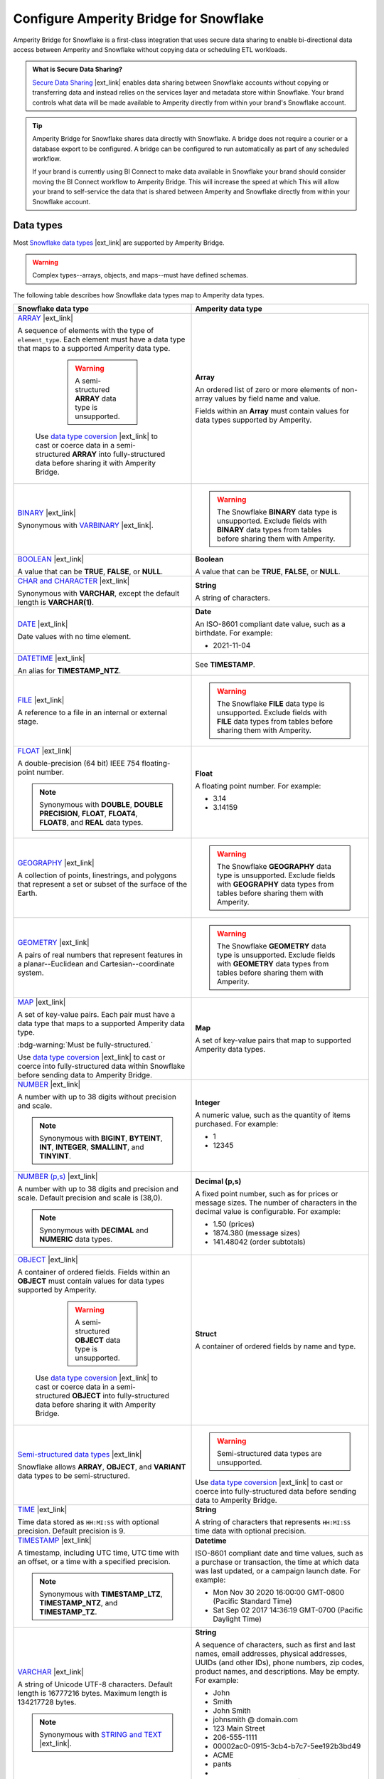 .. https://docs.amperity.com/operator/


.. |destination-name| replace:: Snowflake


.. meta::
    :description lang=en:
        Amperity Bridge for Snowflake is a first-class integration that uses secure data sharing to enable bi-directional data access between Amperity and Snowflake.

.. meta::
    :content class=swiftype name=body data-type=text:
        Amperity Bridge for Snowflake is a first-class integration that uses secure data sharing to enable bi-directional data access between Amperity and Snowflake.

.. meta::
    :content class=swiftype name=title data-type=string:
        Configure Amperity Bridge for Snowflake

==================================================
Configure Amperity Bridge for Snowflake
==================================================

.. bridge-snowflake-about-start

Amperity Bridge for Snowflake is a first-class integration that uses secure data sharing to enable bi-directional data access between Amperity and Snowflake without copying data or scheduling ETL workloads.

.. bridge-snowflake-about-end

.. bridge-snowflake-what-is-data-sharing-start

.. admonition:: What is Secure Data Sharing?

   `Secure Data Sharing <https://docs.snowflake.com/en/user-guide/data-sharing-intro>`__ |ext_link| enables data sharing between Snowflake accounts without copying or transferring data and instead relies on the services layer and metadata store within Snowflake. Your brand controls what data will be made available to Amperity directly from within your brand's Snowflake account.

.. bridge-snowflake-what-is-data-sharing-end

.. bridge-snowflake-switch-to-bridge-start

.. tip:: Amperity Bridge for Snowflake shares data directly with Snowflake. A bridge does not require a courier or a database export to be configured. A bridge can be configured to run automatically as part of any scheduled workflow.

   If your brand is currently using BI Connect to make data available in Snowflake your brand should consider moving the BI Connect workflow to Amperity Bridge. This will increase the speed at which This will allow your brand to self-service the data that is shared between Amperity and Snowflake directly from within your Snowflake account.

.. bridge-snowflake-switch-to-bridge-end


.. _bridge-snowflake-data-types:

Data types
==================================================

.. bridge-databricks-data-types-start

Most `Snowflake data types <https://docs.snowflake.com/en/sql-reference/intro-summary-data-types>`__ |ext_link| are supported by Amperity Bridge.

.. warning:: Complex types--arrays, objects, and maps--must have defined schemas.

The following table describes how Snowflake data types map to Amperity data types.

.. list-table::
   :widths: 50 50
   :header-rows: 1

   * - Snowflake data type
     - Amperity data type

   * - `ARRAY <https://docs.snowflake.com/en/sql-reference/data-types-structured#specifying-a-structured-array-type>`__ |ext_link|

       A sequence of elements with the type of ``element_type``. Each element must have a data type that maps to a supported Amperity data type.

	   .. warning:: A semi-structured **ARRAY** data type is unsupported.

          Use `data type coversion <https://docs.snowflake.com/en/sql-reference/data-type-conversion>`__ |ext_link| to cast or coerce data in a semi-structured **ARRAY** into fully-structured data before sharing it with Amperity Bridge.

     - **Array**

       An ordered list of zero or more elements of non-array values by field name and value.

       Fields within an **Array** must contain values for data types supported by Amperity.


   * - `BINARY <https://docs.snowflake.com/en/sql-reference/data-types-text#binary>`__ |ext_link|

       Synonymous with `VARBINARY <https://docs.snowflake.com/en/sql-reference/data-types-text#varbinary>`__ |ext_link|.

     - .. warning:: The Snowflake **BINARY** data type is unsupported. Exclude fields with **BINARY** data types from tables before sharing them with Amperity.


   * - `BOOLEAN <https://docs.snowflake.com/en/sql-reference/data-types-logical#boolean>`__ |ext_link|

       A value that can be **TRUE**, **FALSE**, or **NULL**.

     - **Boolean**

       A value that can be **TRUE**, **FALSE**, or **NULL**.


   * - `CHAR and CHARACTER <https://docs.snowflake.com/en/sql-reference/data-types-text#char-character-nchar>`__ |ext_link|

       Synonymous with **VARCHAR**, except the default length is **VARCHAR(1)**.

     - **String**

       A string of characters.


   * - `DATE <https://docs.snowflake.com/en/sql-reference/data-types-datetime#label-datatypes-date>`__ |ext_link|

       Date values with no time element.

     - **Date**

       An ISO-8601 compliant date value, such as a birthdate. For example:

       * 2021-11-04


   * - `DATETIME <https://docs.snowflake.com/en/sql-reference/data-types-datetime#datetime>`__ |ext_link|

       An alias for **TIMESTAMP_NTZ**.

     - See **TIMESTAMP**.


   * - `FILE <https://docs.snowflake.com/en/sql-reference/data-types-unstructured#file-data-type>`__ |ext_link|

       A reference to a file in an internal or external stage.

     - .. warning:: The Snowflake **FILE** data type is unsupported. Exclude fields with **FILE** data types from tables before sharing them with Amperity.


   * - `FLOAT <https://docs.snowflake.com/en/sql-reference/data-types-numeric#float-float4-float8>`__ |ext_link|

       A double-precision (64 bit) IEEE 754 floating-point number.

       .. note:: Synonymous with **DOUBLE**, **DOUBLE PRECISION**, **FLOAT**, **FLOAT4**, **FLOAT8**, and **REAL** data types.

     - **Float**

       A floating point number. For example:

       * 3.14
       * 3.14159


   * - `GEOGRAPHY <https://docs.snowflake.com/en/sql-reference/data-types-geospatial#label-data-types-geography>`__ |ext_link|

       A collection of points, linestrings, and polygons that represent a set or subset of the surface of the Earth.

     - .. warning:: The Snowflake **GEOGRAPHY** data type is unsupported. Exclude fields with **GEOGRAPHY** data types from tables before sharing them with Amperity.


   * - `GEOMETRY <https://docs.snowflake.com/en/sql-reference/data-types-geospatial#label-data-types-geometry>`__ |ext_link|

       A pairs of real numbers that represent features in a planar--Euclidean and Cartesian--coordinate system.

     - .. warning:: The Snowflake **GEOMETRY** data type is unsupported. Exclude fields with **GEOMETRY** data types from tables before sharing them with Amperity.


   * - `MAP <https://docs.snowflake.com/en/sql-reference/data-types-structured#label-structured-types-specifying-map>`__ |ext_link|

       A set of key-value pairs. Each pair must have a data type that maps to a supported Amperity data type.

       :bdg-warning:`Must be fully-structured.`

       Use `data type coversion <https://docs.snowflake.com/en/sql-reference/data-type-conversion>`__ |ext_link| to cast or coerce into fully-structured data within Snowflake before sending data to Amperity Bridge.

     - **Map**

       A set of key-value pairs that map to supported Amperity data types.


   * - `NUMBER <https://docs.snowflake.com/en/sql-reference/data-types-numeric#number>`__ |ext_link|

       A number with up to 38 digits without precision and scale.

       .. note:: Synonymous with **BIGINT**, **BYTEINT**, **INT**, **INTEGER**, **SMALLINT**, and **TINYINT**.

     - **Integer**

       A numeric value, such as the quantity of items purchased. For example:

       * 1
       * 12345


   * - `NUMBER (p,s) <https://docs.snowflake.com/en/sql-reference/data-types-numeric#number>`__ |ext_link|

       A number with up to 38 digits and precision and scale. Default precision and scale is (38,0).

       .. note:: Synonymous with **DECIMAL** and **NUMERIC** data types.

     - **Decimal (p,s)**

       A fixed point number, such as for prices or message sizes. The number of characters in the decimal value is configurable. For example:

       * 1.50 (prices)
       * 1874.380 (message sizes)
       * 141.48042 (order subtotals)


   * - `OBJECT <https://docs.snowflake.com/en/sql-reference/data-types-structured#label-structured-types-specifying-object>`__ |ext_link|

       A container of ordered fields. Fields within an **OBJECT** must contain values for data types supported by Amperity.

	   .. warning:: A semi-structured **OBJECT** data type is unsupported.

          Use `data type coversion <https://docs.snowflake.com/en/sql-reference/data-type-conversion>`__ |ext_link| to cast or coerce data in a semi-structured **OBJECT** into fully-structured data before sharing it with Amperity Bridge.

     - **Struct**

       A container of ordered fields by name and type.


   * - `Semi-structured data types <https://docs.snowflake.com/en/sql-reference/data-types-semistructured>`__ |ext_link|

       Snowflake allows **ARRAY**, **OBJECT**, and **VARIANT** data types to be semi-structured.

     - .. warning:: Semi-structured data types are unsupported.

       Use `data type coversion <https://docs.snowflake.com/en/sql-reference/data-type-conversion>`__ |ext_link| to cast or coerce into fully-structured data before sending data to Amperity Bridge.


   * - `TIME <https://docs.snowflake.com/en/sql-reference/data-types-datetime#time>`__ |ext_link|

       Time data stored as ``HH:MI:SS`` with optional precision. Default precision is 9.

     - **String**

       A string of characters that represents ``HH:MI:SS`` time data with optional precision.


   * - `TIMESTAMP <https://docs.snowflake.com/en/sql-reference/data-types-datetime#label-datatypes-timestamp-variations>`__ |ext_link|

       A timestamp, including UTC time, UTC time with an offset, or a time with a specified precision.

       .. note:: Synonymous with **TIMESTAMP_LTZ**, **TIMESTAMP_NTZ**, and **TIMESTAMP_TZ**.

     - **Datetime**

       ISO-8601 compliant date and time values, such as a purchase or transaction, the time at which data was last updated, or a campaign launch date. For example:

       * Mon Nov 30 2020 16:00:00 GMT-0800 (Pacific Standard Time)
       * Sat Sep 02 2017 14:36:19 GMT-0700 (Pacific Daylight Time)


   * - `VARCHAR <https://docs.snowflake.com/en/sql-reference/data-types-text#varchar>`__ |ext_link|

       A string of Unicode UTF-8 characters. Default length is 16777216 bytes. Maximum length is 134217728 bytes.

       .. note:: Synonymous with `STRING and TEXT <https://docs.snowflake.com/en/sql-reference/data-types-text#string-text-nvarchar-nvarchar2-char-varying-nchar-varying>`__ |ext_link|.

     - **String**

       A sequence of characters, such as first and last names, email addresses, physical addresses, UUIDs (and other IDs), phone numbers, zip codes, product names, and descriptions. May be empty. For example:

       * John
       * Smith
       * John Smith
       * johnsmith @ domain.com
       * 123 Main Street
       * 206-555-1111
       * 00002ac0-0915-3cb4-b7c7-5ee192b3bd49
       * ACME
       * pants
       * 
       * "A data source that pulls from an Amazon S3 bucket."


   * - `VARIANT <https://docs.snowflake.com/en/sql-reference/data-types-semistructured#variant>`__ |ext_link|

       A **VARIANT** value stores values of any type, including **OBJECT** and **ARRAY**, and is an unsupported `semi-structured data type <https://docs.snowflake.com/en/sql-reference/data-types-semistructured>`__ |ext_link|.

     - .. warning:: The Snowflake **VARIANT** data type is unsupported.


   * - `VECTOR <https://docs.snowflake.com/en/sql-reference/data-types-vector>`__ |ext_link|

       A data type for encoding and processing vectors.

     - .. warning:: The Snowflake **VECTOR** data type is unsupported. Exclude fields with **VECTOR** data types from tables before sharing them with Amperity.

.. bridge-databricks-data-types-end


.. _bridge-snowflake-sync-with-amperity:

From Snowflake
==================================================

.. bridge-snowflake-sync-amperity-start

A sync from Snowflake to Amperity requires configuration steps to be made in both Amperity and Snowflake.

.. bridge-snowflake-sync-amperity-end

.. bridge-snowflake-sync-amperity-links-start

#. :ref:`Get details <bridge-snowflake-sync-amperity-get-details>`
#. :ref:`Configure Snowflake <bridge-snowflake-sync-amperity-configure-snowflake>`
#. :ref:`Add inbound bridge <bridge-snowflake-sync-amperity-add-bridge>`

.. bridge-snowflake-sync-amperity-links-end


.. _bridge-snowflake-sync-amperity-get-details:

Get details
--------------------------------------------------

.. bridge-snowflake-sync-amperity-get-details-start

Before you can create inbound sharing between Snowflake and Amperity you will need to collect the following information.

.. list-table::
   :widths: 10 90
   :header-rows: 0

   * - .. image:: ../../images/steps-arrow-off-black.png
          :width: 60 px
          :alt: Requirement 1.
          :align: center
          :class: no-scaled-link
     - The organization name and account name for your brand's |destination-name| account.

       .. include:: ../../shared/credentials_settings.rst
          :start-after: .. credential-snowflake-organization-start
          :end-before: .. credential-snowflake-organization-end

       .. include:: ../../shared/credentials_settings.rst
          :start-after: .. credential-snowflake-account-name-start
          :end-before: .. credential-snowflake-account-name-end

       .. tip:: To `find your organization name and account name <https://docs.snowflake.com/en/user-guide/admin-account-identifier#finding-the-organization-and-account-name-for-an-account>`__ |ext_link| use **Snowsight**.

          Open the account selector and browse to the account for which Amperity Bridge will be configured. Hover over the account name to view additional details, and then copy the account identifier.

          The copied identifier contains both organization and account name in the format `organization-name.account-name`.


   * - .. image:: ../../images/steps-arrow-off-black.png
          :width: 60 px
          :alt: Requirement 2.
          :align: center
          :class: no-scaled-link
     - .. include:: ../../shared/credentials_settings.rst
          :start-after: .. credential-snowflake-region-start
          :end-before: .. credential-snowflake-region-end


   * - .. image:: ../../images/steps-arrow-off-black.png
          :width: 60 px
          :alt: Requirement 3.
          :align: center
          :class: no-scaled-link
     - Before you can configure Amperity Bridge for data sharing with Snowflake you must :ref:`create a share in Snowflake <bridge-snowflake-sync-amperity-configure-snowflake-create-share>`, add a secure share identifier to that share, identify the correct account locator, and then add the :ref:`Amperity account locator ID <bridge-snowflake-sync-amperity-configure-snowflake-account-locator>` to the share.

       Use the `CURRENT_ACCOUNT <https://docs.snowflake.com/en/sql-reference/functions/current_account>`__ |ext_link| argument in |destination-name| to return the locator ID for your Snowflake account.

       .. important:: Secure data sharing should :ref:`only share secure views <bridge-snowflake-sync-amperity-configure-snowflake-secure-views>` with Amperity.


   * - .. image:: ../../images/steps-arrow-off-black.png
          :width: 60 px
          :alt: Requirement 4.
          :align: center
          :class: no-scaled-link
     - A secure share identifier in Snowflake is a unique string---A-Z, 0-9, $, and _ (underscores)---that is added when creating a share. This string must configured in Amperity to enable the bridge.

       Copy the secure share identifier from the Snowflake user interface, and then share the identifier with the individual who will configure Amperity for secure data sharing with Snowflake.

.. bridge-snowflake-sync-amperity-get-details-end


.. _bridge-snowflake-sync-amperity-configure-snowflake:

Configure Snowflake
--------------------------------------------------

.. bridge-snowflake-sync-amperity-configure-snowflake-start

Before you can configure Amperity Bridge for data sharing with Snowflake you must create a share in Snowflake, add a secure share identifier to that share, and then identify the correct account locator.

.. bridge-snowflake-sync-amperity-configure-snowflake-end


.. _bridge-snowflake-sync-amperity-configure-snowflake-create-share:

Create share
++++++++++++++++++++++++++++++++++++++++++++++++++

.. bridge-snowflake-sync-amperity-configure-snowflake-create-share-start

To enable data sharing between Snowflake and Amperity `a share must be created in Snowflake <https://docs.snowflake.com/en/user-guide/data-sharing-provider#using-snowsight-to-create-a-share>`__ |ext_link|. You may `use Snowsight (the Snowflake user interace) to create the share <https://docs.snowflake.com/en/user-guide/data-sharing-provider#creating-a-share>`__ |ext_link|, as described in this topic, or you may use Snowflake SQL, starting with the `CREATE SHARE <https://docs.snowflake.com/en/sql-reference/sql/create-share>`__ |ext_link| command.

.. bridge-snowflake-sync-amperity-configure-snowflake-create-share-end

**To create a share in Snowflake**

.. bridge-snowflake-sync-amperity-configure-snowflake-create-share-steps-start

#. Log in to Snowsight.
#. Select **Data Products**, and then **Private Sharing**.
#. Select **Share**, and then **Create a Direct Share**.
#. For the share, select a source database, along with one or more target objects within the source database.
#. A **Secure Share Identifier** is required for data sharing with Amperity.

   A secure share identifier in Snowflake is a unique string---A-Z, 0-9, $, and _ (underscores)---that is added when creating a share. This string must be configured in Amperity to enable the bridge.

#. Find the :ref:`Amperity account locator ID <bridge-snowflake-sync-amperity-configure-snowflake-account-locator>`, and then add it to the configuration for the **Secure Share Identifier**.

#. Copy the secure share identifier from the Snowflake user interface, and then save the share.

#. Click **Add consumer**, and then configure the share to use the :ref:`Amperity account locator ID <bridge-snowflake-sync-amperity-configure-snowflake-account-locator>` as the consumer.

.. bridge-snowflake-sync-amperity-configure-snowflake-create-share-steps-end


.. _bridge-snowflake-sync-amperity-configure-snowflake-secure-views:

Configure secure views
++++++++++++++++++++++++++++++++++++++++++++++++++

.. bridge-snowflake-sync-amperity-configure-snowflake-secure-views-start

Secure data sharing should `only share secure views <https://docs.snowflake.com/en/user-guide/views-secure#creating-secure-views>`__ |ext_link| with Amperity. Amperity recommends that all views that are shared with Amperity be configured as secure views in Snowflake.

Alternatively, your brand may choose to configure Snowflake to `allow sharing of non-secure views <https://docs.snowflake.com/en/user-guide/data-sharing-views>`__ |ext_link| with Amperity.

.. bridge-snowflake-sync-amperity-configure-snowflake-secure-views-end


.. _bridge-snowflake-sync-amperity-configure-snowflake-account-locator:

Amperity account locator IDs
++++++++++++++++++++++++++++++++++++++++++++++++++

.. bridge-snowflake-sync-amperity-configure-snowflake-account-locator-start

Snowflake must be configured for the correct `account locator IDs <https://docs.snowflake.com/en/user-guide/admin-account-identifier#format-2-account-locator-in-a-region>`__ |ext_link| used by Amperity. Account locator IDs are specific to the stack in which your Amperity tenant is provisioned *and* the `region ID <https://docs.snowflake.com/en/user-guide/admin-account-identifier#region-ids>`__ |ext_link| in which your Snowflake account resides.

.. list-table::
   :widths: 33 33 34
   :header-rows: 1

   * - Amperity stack
     - Snowflake region
     - Account locator
   * - aws-prod
     - aws_us_west_2
     - GUB98973
   * - aws-prod
     - aws_us_east_1
     - MVB61607
   * - aws-prod
     - aws_us_east_2
     - BL95184
   * - aws-prod
     - azure_westus2
     - PZ39828
   * - aws-prod-cc1
     - aws_us_west_2
     - EXB14788
   * - aws-prod
     - gcp_us_east4
     - YU29648
   * - az-prod
     - azure_centralus
     - MC75461
   * - az-prod
     - azure_eastus2
     - DSA38111
   * - az-prod
     - aws_us_west_2
     - BCB42530
   * - az-prod-en1
     - aws_us_west_2
     - WKB77434
   * - az-prod
     - azure_westeurope
     - RN08588
   * - az-prod-en1
     - azure_australiaeast
     - TD45616
   * - az-prod
     - azure_australiaeast
     - MD18696

.. important:: If the account ID / region ID pair does not exist in your stack please contact Amperity Support.

.. bridge-snowflake-sync-amperity-configure-snowflake-account-locator-end


.. _bridge-snowflake-sync-amperity-add-bridge:

Add inbound bridge
--------------------------------------------------

Configure an inbound bridge to sync data from Snowflake to Amperity.
**To add an inbound bridge**

.. bridge-snowflake-sync-amperity-add-bridge-steps-start

.. list-table::
   :widths: 10 90
   :header-rows: 0

   * - .. image:: ../../images/steps-01.png
          :width: 60 px
          :alt: Step 1.
          :align: center
          :class: no-scaled-link
     - Open the **Sources** page. Under **Inbound shares** click **Add bridge**. 

       Choose **Snowflake**.

       .. image:: ../../images/bridge-inbound-choose-snowflake.png
          :width: 320 px
          :alt: Add a bridge for a sync.
          :align: left
          :class: no-scaled-link

       This opens the **Add bridge** dialog box. 

       .. image:: ../../images/bridge-inbound-name-description.png
          :width: 500 px
          :alt: Add a bridge for a sync.
          :align: left
          :class: no-scaled-link

       Add a name and description for the bridge *or* select an existing bridge, and then click **Confirm**.


   * - .. image:: ../../images/steps-02.png
          :width: 60 px
          :alt: Step 2.
          :align: center
          :class: no-scaled-link
     - Configure the organization, account name, and region.

       .. include:: ../../shared/credentials_settings.rst
          :start-after: .. credential-snowflake-organization-start
          :end-before: .. credential-snowflake-organization-end

       .. include:: ../../shared/credentials_settings.rst
          :start-after: .. credential-snowflake-account-name-start
          :end-before: .. credential-snowflake-account-name-end

       .. include:: ../../shared/credentials_settings.rst
          :start-after: .. credential-snowflake-region-start
          :end-before: .. credential-snowflake-region-end


   * - .. image:: ../../images/steps-03.png
          :width: 60 px
          :alt: Step 3.
          :align: center
          :class: no-scaled-link
     - Add the **Secure Share Identifier**.

       When finished, click **Continue**. This will open the **Select tables** dialog box.


   * - .. image:: ../../images/steps-05.png
          :width: 60 px
          :alt: Step 4.
          :align: center
          :class: no-scaled-link
     - Use the **Select tables** dialog box to select any combination of schemas and tables to be synced to Amperity.

       .. image:: ../../images/bridge-select-databases-and-tables.png
          :width: 500 px
          :alt: Select schemas and tables to be shared.
          :align: left
          :class: no-scaled-link

       If you select a schema, all tables in that schema will be synced. Any new tables added later will need to be manually added to the sync. 

       When finished, click **Next**. This will open the **Domain table mapping** dialog box.


   * - .. image:: ../../images/steps-06.png
          :width: 60 px
          :alt: Step 5.
          :align: center
          :class: no-scaled-link
     - Map the tables that are synced from Snowflake to domain tables in Amperity.

       .. image:: ../../images/bridge-map-inbound-to-domain.png
          :width: 500 px
          :alt: Map synced tables to domain tables.
          :align: left
          :class: no-scaled-link

       Tables that are synced with Amperity are added as domain tables.

       * The names of synced tables must be unique among all domain tables.
       * Primary keys are not assigned.
       * Semantic tags are not applied.

       .. tip:: Use a custom domain table to assign primary keys, apply semantic tags, and shape data within synced tables to support any of your Amperity workflows.

       When finished, click **Save and sync**. This will start a workflow that synchronizes data from Snowflake to Amperity and will create the mapped domain table names.

       You can manually sync tables that are synced with Amperity using the **Sync** option from the **Actions** menu for the inbound bridge.

.. bridge-snowflake-sync-amperity-add-bridge-steps-end


.. _bridge-snowflake-sync-with-snowflake:

To Snowflake
==================================================

.. bridge-snowflake-sync-with-snowflake-start

A sync from Amperity to Snowflake requires configuration steps to be made in both Amperity and Snowflake.

.. bridge-snowflake-sync-with-snowflake-end

.. bridge-snowflake-sync-sandbox-start

.. note:: Configuration state for an outbound bridge **is not copied** from production and then applied to the sandbox. An outbound bridge must be configured within the sandbox.

.. bridge-snowflake-sync-sandbox-end

.. bridge-snowflake-sync-with-snowflake-links-start

#. :ref:`Get details <bridge-snowflake-sync-with-snowflake-prerequisites>`
#. :ref:`Add bridge <bridge-snowflake-sync-with-snowflake-add-bridge>`
#. :ref:`Select tables to share <bridge-snowflake-sync-with-snowflake-select-tables>`
#. :ref:`Configure Snowflake <bridge-snowflake-sync-with-snowflake-configure>`
#. :ref:`Verify table sharing <bridge-snowflake-sync-with-snowflake-verify-table-sharing>`

.. bridge-snowflake-sync-with-databricks-links-end


.. _bridge-snowflake-sync-with-snowflake-prerequisites:

Get details
--------------------------------------------------

.. bridge-snowflake-sync-with-snowflake-prerequisites-start

Before you can create inbound sharing between Snowflake and Amperity you will need to collect the following information.

.. list-table::
   :widths: 10 90
   :header-rows: 0

   * - .. image:: ../../images/steps-arrow-off-black.png
          :width: 60 px
          :alt: Requirement 1.
          :align: center
          :class: no-scaled-link
     - The organization name and account name for your brand's |destination-name| account.

       .. include:: ../../shared/credentials_settings.rst
          :start-after: .. credential-snowflake-organization-start
          :end-before: .. credential-snowflake-organization-end

       .. include:: ../../shared/credentials_settings.rst
          :start-after: .. credential-snowflake-account-name-start
          :end-before: .. credential-snowflake-account-name-end

       .. tip:: To `find your organization name and account name <https://docs.snowflake.com/en/user-guide/admin-account-identifier#finding-the-organization-and-account-name-for-an-account>`__ |ext_link| use **Snowsight**.

          Open the account selector and browse to the account for which Amperity Bridge will be configured. Hover over the account name to view additional details, and then copy the account identifier.

          The copied identifier contains both organization and account name in the format `organization-name.account-name`.


   * - .. image:: ../../images/steps-arrow-off-black.png
          :width: 60 px
          :alt: Requirement 2.
          :align: center
          :class: no-scaled-link
     - .. include:: ../../shared/credentials_settings.rst
          :start-after: .. credential-snowflake-region-start
          :end-before: .. credential-snowflake-region-end


   * - .. image:: ../../images/steps-arrow-off-black.png
          :width: 60 px
          :alt: Requirement 3.
          :align: center
          :class: no-scaled-link
     - A user with the `ACCOUNTADMIN role <https://docs.snowflake.com/en/user-guide/security-access-privileges-shares>`__ |ext_link| must :ref:`create a database in Snowflake using the data that was shared from Amperity <bridge-snowflake-sync-with-snowflake-configure>`.

.. bridge-snowflake-sync-with-snowflake-prerequisites-end


.. _bridge-snowflake-sync-with-snowflake-add-bridge:

Add outbound bridge
--------------------------------------------------

.. bridge-snowflake-sync-with-snowflake-add-bridge-start

Configure an outbound bridge to sync data from Amperity to Snowflake.

.. bridge-snowflake-sync-with-snowflake-add-bridge-end

**To add an outbound bridge**

.. bridge-snowflake-sync-with-databricks-add-bridge-steps-start

.. list-table::
   :widths: 10 90
   :header-rows: 0

   * - .. image:: ../../images/steps-01.png
          :width: 60 px
          :alt: Step 1.
          :align: center
          :class: no-scaled-link
     - Open the **Destinations** page. Under **Outbound shares** click **Add bridge**. This opens the **Create bridge** dialog box.


   * - .. image:: ../../images/steps-02.png
          :width: 60 px
          :alt: Step 2.
          :align: center
          :class: no-scaled-link
     - Add a name and description for the bridge *or* select an existing bridge.

       Configure the organization, account name, and region.

       .. include:: ../../shared/credentials_settings.rst
          :start-after: .. credential-snowflake-organization-start
          :end-before: .. credential-snowflake-organization-end

       .. include:: ../../shared/credentials_settings.rst
          :start-after: .. credential-snowflake-account-name-start
          :end-before: .. credential-snowflake-account-name-end

       .. include:: ../../shared/credentials_settings.rst
          :start-after: .. credential-snowflake-region-start
          :end-before: .. credential-snowflake-region-end

       Click **Next**, after which you will :ref:`select the tables to be shared with Snowflake <bridge-snowflake-sync-with-snowflake-select-tables>`.

.. bridge-snowflake-sync-with-databricks-add-bridge-steps-end


.. _bridge-snowflake-sync-with-snowflake-select-tables:

Select tables to share
--------------------------------------------------

.. bridge-snowflake-sync-with-snowflake-select-tables-start

You can configure Amperity to share any combination of schemas and tables that are available from the **Customer 360** page.

.. bridge-snowflake-sync-with-snowflake-select-tables-end

**To select schemas and tables to share**

.. bridge-snowflake-sync-with-snowflake-select-tables-steps-start

.. list-table::
   :widths: 10 90
   :header-rows: 0

   * - .. image:: ../../images/steps-01.png
          :width: 60 px
          :alt: Step 1.
          :align: center
          :class: no-scaled-link
     - After you have :ref:`configured the settings for the bridge <bridge-snowflake-sync-with-snowflake-add-bridge>`, click **Next** to open the **Select tables** dialog box.

       .. image:: ../../images/bridge-select-databases-and-tables.png
          :width: 500 px
          :alt: Select schemas and tables to be shared.
          :align: left
          :class: no-scaled-link

       You may select any combination of schemas and tables.

       If you select a schema, all tables in that schema will be shared, including all changes made to all tables in that schema.

       When finished, click **Save**. :ref:`The next steps must be done in Snowflake <bridge-snowflake-sync-with-snowflake-configure>`.

.. bridge-snowflake-sync-with-snowflake-select-tables-steps-end


.. _bridge-snowflake-sync-with-snowflake-configure:

Configure Snowflake
--------------------------------------------------

.. bridge-snowflake-sync-with-snowflake-configure-start

After tables have been shared you will need to create a database in Snowflake using the data that was shared from Amperity.

.. bridge-snowflake-sync-with-snowflake-configure-end

**To create a database in Snowflake from shared data**

.. bridge-snowflake-sync-with-snowflake-configure-steps-start

.. list-table::
   :widths: 10 90
   :header-rows: 0

   * - .. image:: ../../images/steps-01.png
          :width: 60 px
          :alt: Step 1.
          :align: center
          :class: no-scaled-link
     - `Access the consumer listings that are available in your Snowflake account <https://docs.snowflake.com/en/user-guide/data-exchange-using#access-consumer-listings>`__ |ext_link|.

       From the **Snowsight** user interface in Snowflake, expand **Data Products**, then expand **Private Sharing**, and then find the direct share that was created for sharing Amperity data.


   * - .. image:: ../../images/steps-02.png
          :width: 60 px
          :alt: Step 2.
          :align: center
          :class: no-scaled-link
     - `Switch the role to the ACCOUNTADMIN role <https://docs.snowflake.com/en/user-guide/security-access-privileges-shares>`__ |ext_link|.


   * - .. image:: ../../images/steps-03.png
          :width: 60 px
          :alt: Step 3.
          :align: center
          :class: no-scaled-link
     - `Create the database in Snowflake from data that was shared from Amperity <https://docs.snowflake.com/en/user-guide/data-share-consumers#creating-a-database-from-a-share>`__ |ext_link|.

       Open the database, and then click the **Get Data** button. This opens the **Get Data** dialog box.

       Replace the value in the **Database name** field with the name of the database, and then choose the role (in addition to the **ACCOUNTADMIN** role) that will have access to this database. Click **Get Data**.

       After the database is created click **View Database**.

.. bridge-snowflake-sync-with-snowflake-configure-steps-end


.. _bridge-snowflake-sync-with-snowflake-verify-table-sharing:

Verify table sharing
--------------------------------------------------

.. bridge-snowflake-sync-with-snowflake-verify-table-sharing-start

Verify that the tables shared from Amperity are available from a database in Snowflake.

.. bridge-snowflake-sync-with-snowflake-verify-table-sharing-end

**To verify that tables were shared from Amperity to Snowflake**

.. bridge-snowflake-sync-with-snowflake-verify-table-sharing-steps-start

.. list-table::
   :widths: 10 90
   :header-rows: 0

   * - .. image:: ../../images/steps-01.png
          :width: 60 px
          :alt: Step 1.
          :align: center
          :class: no-scaled-link
     - From the **Snowsight** user interface in Snowflake, expand **Data**, then expand **Databases**, and then find the database that was created for sharing Amperity data.


   * - .. image:: ../../images/steps-02.png
          :width: 60 px
          :alt: Step 2.
          :align: center
          :class: no-scaled-link
     - Open the database, and then verify that the tables you shared from Amperity are available in the database.

.. bridge-snowflake-sync-with-snowflake-verify-table-sharing-steps-end
